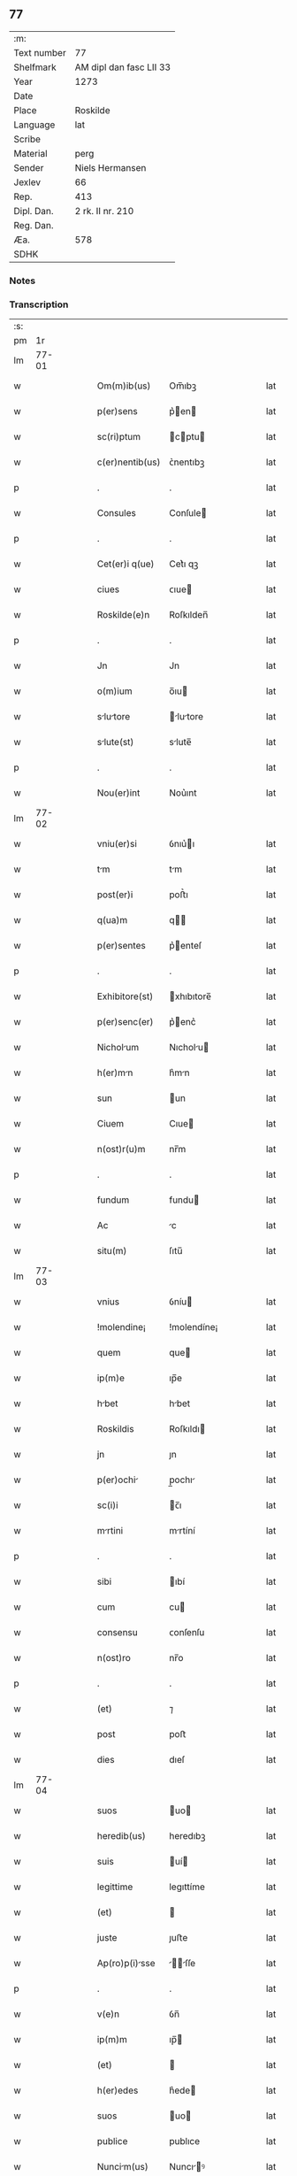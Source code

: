 ** 77
| :m:         |                         |
| Text number | 77                      |
| Shelfmark   | AM dipl dan fasc LII 33 |
| Year        | 1273                    |
| Date        |                         |
| Place       | Roskilde                |
| Language    | lat                     |
| Scribe      |                         |
| Material    | perg                    |
| Sender      | Niels Hermansen         |
| Jexlev      | 66                      |
| Rep.        | 413                     |
| Dipl. Dan.  | 2 rk. II nr. 210        |
| Reg. Dan.   |                         |
| Æa.         | 578                     |
| SDHK        |                         |

*** Notes


*** Transcription
| :s: |       |   |   |   |   |                 |             |   |   |   |   |     |   |   |   |       |
| pm  |    1r |   |   |   |   |                 |             |   |   |   |   |     |   |   |   |       |
| lm  | 77-01 |   |   |   |   |                 |             |   |   |   |   |     |   |   |   |       |
| w   |       |   |   |   |   | Om(m)ib(us)     | Om̅ıbꝫ       |   |   |   |   | lat |   |   |   | 77-01 |
| w   |       |   |   |   |   | p(er)sens       | p͛en       |   |   |   |   | lat |   |   |   | 77-01 |
| w   |       |   |   |   |   | sc(ri)ptum      | cptu     |   |   |   |   | lat |   |   |   | 77-01 |
| w   |       |   |   |   |   | c(er)nentib(us) | ᴄ͛nentıbꝫ    |   |   |   |   | lat |   |   |   | 77-01 |
| p   |       |   |   |   |   | .               | .           |   |   |   |   | lat |   |   |   | 77-01 |
| w   |       |   |   |   |   | Consules        | Conſule    |   |   |   |   | lat |   |   |   | 77-01 |
| p   |       |   |   |   |   | .               | .           |   |   |   |   | lat |   |   |   | 77-01 |
| w   |       |   |   |   |   | Cet(er)i q(ue)  | Cet͛ı qꝫ     |   |   |   |   | lat |   |   |   | 77-01 |
| w   |       |   |   |   |   | ciues           | ᴄıue       |   |   |   |   | lat |   |   |   | 77-01 |
| w   |       |   |   |   |   | Roskilde(e)n    | Roſkılden̅   |   |   |   |   | lat |   |   |   | 77-01 |
| p   |       |   |   |   |   | .               | .           |   |   |   |   | lat |   |   |   | 77-01 |
| w   |       |   |   |   |   | Jn              | Jn          |   |   |   |   | lat |   |   |   | 77-01 |
| w   |       |   |   |   |   | o(m)ium         | o̅ıu        |   |   |   |   | lat |   |   |   | 77-01 |
| w   |       |   |   |   |   | slutore       | lutore   |   |   |   |   | lat |   |   |   | 77-01 |
| w   |       |   |   |   |   | slute(st)      | slute̅      |   |   |   |   | lat |   |   |   | 77-01 |
| p   |       |   |   |   |   | .               | .           |   |   |   |   | lat |   |   |   | 77-01 |
| w   |       |   |   |   |   | Nou(er)int      | Nou͛ınt      |   |   |   |   | lat |   |   |   | 77-01 |
| lm  | 77-02 |   |   |   |   |                 |             |   |   |   |   |     |   |   |   |       |
| w   |       |   |   |   |   | vniu(er)si      | ỽnıu͛ı      |   |   |   |   | lat |   |   |   | 77-02 |
| w   |       |   |   |   |   | tm             | tm         |   |   |   |   | lat |   |   |   | 77-02 |
| w   |       |   |   |   |   | post(er)i       | poﬅ͛ı        |   |   |   |   | lat |   |   |   | 77-02 |
| w   |       |   |   |   |   | q(ua)m          | q         |   |   |   |   | lat |   |   |   | 77-02 |
| w   |       |   |   |   |   | p(er)sentes     | p͛enteſ     |   |   |   |   | lat |   |   |   | 77-02 |
| p   |       |   |   |   |   | .               | .           |   |   |   |   | lat |   |   |   | 77-02 |
| w   |       |   |   |   |   | Exhibitore(st)  | xhıbıtore̅  |   |   |   |   | lat |   |   |   | 77-02 |
| w   |       |   |   |   |   | p(er)senc(er)   | p͛enc͛       |   |   |   |   | lat |   |   |   | 77-02 |
| w   |       |   |   |   |   | Nicholum       | Nıcholu   |   |   |   |   | lat |   |   |   | 77-02 |
| w   |       |   |   |   |   | h(er)mn        | h͛mn        |   |   |   |   | lat |   |   |   | 77-02 |
| w   |       |   |   |   |   | sun             | un         |   |   |   |   | lat |   |   |   | 77-02 |
| w   |       |   |   |   |   | Ciuem           | Cıue       |   |   |   |   | lat |   |   |   | 77-02 |
| w   |       |   |   |   |   | n(ost)r(u)m     | nr̅m         |   |   |   |   | lat |   |   |   | 77-02 |
| p   |       |   |   |   |   | .               | .           |   |   |   |   | lat |   |   |   | 77-02 |
| w   |       |   |   |   |   | fundum          | fundu      |   |   |   |   | lat |   |   |   | 77-02 |
| w   |       |   |   |   |   | Ac              | c          |   |   |   |   | lat |   |   |   | 77-02 |
| w   |       |   |   |   |   | situ(m)         | ſıtu̅        |   |   |   |   | lat |   |   |   | 77-02 |
| lm  | 77-03 |   |   |   |   |                 |             |   |   |   |   |     |   |   |   |       |
| w   |       |   |   |   |   | vnius           | ỽníu       |   |   |   |   | lat |   |   |   | 77-03 |
| w   |       |   |   |   |   | !molendine¡     | !molendíne¡ |   |   |   |   | lat |   |   |   | 77-03 |
| w   |       |   |   |   |   | quem            | que        |   |   |   |   | lat |   |   |   | 77-03 |
| w   |       |   |   |   |   | ip(m)e          | ıp̅e         |   |   |   |   | lat |   |   |   | 77-03 |
| w   |       |   |   |   |   | hbet           | hbet       |   |   |   |   | lat |   |   |   | 77-03 |
| w   |       |   |   |   |   | Roskildis       | Roſkıldı   |   |   |   |   | lat |   |   |   | 77-03 |
| w   |       |   |   |   |   | jn              | ȷn          |   |   |   |   | lat |   |   |   | 77-03 |
| w   |       |   |   |   |   | p(er)ochi      | p̲ochı      |   |   |   |   | lat |   |   |   | 77-03 |
| w   |       |   |   |   |   | sc(i)i          | c̅ı         |   |   |   |   | lat |   |   |   | 77-03 |
| w   |       |   |   |   |   | mrtini         | mrtíní     |   |   |   |   | lat |   |   |   | 77-03 |
| p   |       |   |   |   |   | .               | .           |   |   |   |   | lat |   |   |   | 77-03 |
| w   |       |   |   |   |   | sibi            | ıbí        |   |   |   |   | lat |   |   |   | 77-03 |
| w   |       |   |   |   |   | cum             | cu         |   |   |   |   | lat |   |   |   | 77-03 |
| w   |       |   |   |   |   | consensu        | ᴄonſenſu    |   |   |   |   | lat |   |   |   | 77-03 |
| w   |       |   |   |   |   | n(ost)ro        | nr̅o         |   |   |   |   | lat |   |   |   | 77-03 |
| p   |       |   |   |   |   | .               | .           |   |   |   |   | lat |   |   |   | 77-03 |
| w   |       |   |   |   |   | (et)            | ⁊           |   |   |   |   | lat |   |   |   | 77-03 |
| w   |       |   |   |   |   | post            | poﬅ         |   |   |   |   | lat |   |   |   | 77-03 |
| w   |       |   |   |   |   | dies            | dıeſ        |   |   |   |   | lat |   |   |   | 77-03 |
| lm  | 77-04 |   |   |   |   |                 |             |   |   |   |   |     |   |   |   |       |
| w   |       |   |   |   |   | suos            | uo        |   |   |   |   | lat |   |   |   | 77-04 |
| w   |       |   |   |   |   | heredib(us)     | heredıbꝫ    |   |   |   |   | lat |   |   |   | 77-04 |
| w   |       |   |   |   |   | suis            | uí        |   |   |   |   | lat |   |   |   | 77-04 |
| w   |       |   |   |   |   | legittime       | legıttíme   |   |   |   |   | lat |   |   |   | 77-04 |
| w   |       |   |   |   |   | (et)            |            |   |   |   |   | lat |   |   |   | 77-04 |
| w   |       |   |   |   |   | juste           | ȷuﬅe        |   |   |   |   | lat |   |   |   | 77-04 |
| w   |       |   |   |   |   | Ap(ro)p(i)sse  | ſſe     |   |   |   |   | lat |   |   |   | 77-04 |
| p   |       |   |   |   |   | .               | .           |   |   |   |   | lat |   |   |   | 77-04 |
| w   |       |   |   |   |   | v(e)n           | ỽn̅          |   |   |   |   | lat |   |   |   | 77-04 |
| w   |       |   |   |   |   | ip(m)m          | ıp̅         |   |   |   |   | lat |   |   |   | 77-04 |
| w   |       |   |   |   |   | (et)            |            |   |   |   |   | lat |   |   |   | 77-04 |
| w   |       |   |   |   |   | h(er)edes       | h͛ede       |   |   |   |   | lat |   |   |   | 77-04 |
| w   |       |   |   |   |   | suos            | uo        |   |   |   |   | lat |   |   |   | 77-04 |
| w   |       |   |   |   |   | publice         | publıce     |   |   |   |   | lat |   |   |   | 77-04 |
| w   |       |   |   |   |   | Nuncim(us)     | Nuncıꝰ    |   |   |   |   | lat |   |   |   | 77-04 |
| w   |       |   |   |   |   | Ad              | d          |   |   |   |   | lat |   |   |   | 77-04 |
| w   |       |   |   |   |   | d(i)c(tu)m      | dc̅         |   |   |   |   | lat |   |   |   | 77-04 |
| w   |       |   |   |   |   | fundu(m)        | fundu̅       |   |   |   |   | lat |   |   |   | 77-04 |
| lm  | 77-05 |   |   |   |   |                 |             |   |   |   |   |     |   |   |   |       |
| w   |       |   |   |   |   | Iure            | Iure        |   |   |   |   | lat |   |   |   | 77-05 |
| w   |       |   |   |   |   | p(ro)petuo      | etuo       |   |   |   |   | lat |   |   |   | 77-05 |
| w   |       |   |   |   |   | possidendum     | poſſıdendu |   |   |   |   | lat |   |   |   | 77-05 |
| p   |       |   |   |   |   | .               | .           |   |   |   |   | lat |   |   |   | 77-05 |
| w   |       |   |   |   |   | Ac              | c          |   |   |   |   | lat |   |   |   | 77-05 |
| w   |       |   |   |   |   | lib(er)e        | lıb͛e        |   |   |   |   | lat |   |   |   | 77-05 |
| w   |       |   |   |   |   | p(ro)           | ꝓ           |   |   |   |   | lat |   |   |   | 77-05 |
| w   |       |   |   |   |   | voluntte       | ỽoluntte   |   |   |   |   | lat |   |   |   | 77-05 |
| w   |       |   |   |   |   | su             | u         |   |   |   |   | lat |   |   |   | 77-05 |
| w   |       |   |   |   |   | disponendum     | dıſponendu |   |   |   |   | lat |   |   |   | 77-05 |
| p   |       |   |   |   |   | .               | .           |   |   |   |   | lat |   |   |   | 77-05 |
| w   |       |   |   |   |   | eundem          | eunde      |   |   |   |   | lat |   |   |   | 77-05 |
| w   |       |   |   |   |   | sibi            | ıbı        |   |   |   |   | lat |   |   |   | 77-05 |
| w   |       |   |   |   |   | fundum          | fundu      |   |   |   |   | lat |   |   |   | 77-05 |
| p   |       |   |   |   |   | .               | .           |   |   |   |   | lat |   |   |   | 77-05 |
| w   |       |   |   |   |   | q(ua)ntum       | qntu      |   |   |   |   | lat |   |   |   | 77-05 |
| w   |       |   |   |   |   | jn              | ȷn          |   |   |   |   | lat |   |   |   | 77-05 |
| w   |       |   |   |   |   | nob(m)          | nob̅         |   |   |   |   | lat |   |   |   | 77-05 |
| w   |       |   |   |   |   | est             | eﬅ          |   |   |   |   | lat |   |   |   | 77-05 |
| lm  | 77-06 |   |   |   |   |                 |             |   |   |   |   |     |   |   |   |       |
| w   |       |   |   |   |   | Ap(ro)p(i)ntes | nteſ    |   |   |   |   | lat |   |   |   | 77-06 |
| w   |       |   |   |   |   | p(er)           | p̲           |   |   |   |   | lat |   |   |   | 77-06 |
| w   |       |   |   |   |   | p(er)sentes     | p͛enteſ     |   |   |   |   | lat |   |   |   | 77-06 |
| p   |       |   |   |   |   | .               | .           |   |   |   |   | lat |   |   |   | 77-06 |
| w   |       |   |   |   |   | volumus         | ỽolumu     |   |   |   |   | lat |   |   |   | 77-06 |
| w   |       |   |   |   |   | ecim           | ecı       |   |   |   |   | lat |   |   |   | 77-06 |
| p   |       |   |   |   |   | .               | .           |   |   |   |   | lat |   |   |   | 77-06 |
| w   |       |   |   |   |   | Ne              | Ne          |   |   |   |   | lat |   |   |   | 77-06 |
| w   |       |   |   |   |   | quis            | quı        |   |   |   |   | lat |   |   |   | 77-06 |
| w   |       |   |   |   |   | hui(us)modi     | huıꝰmodı    |   |   |   |   | lat |   |   |   | 77-06 |
| w   |       |   |   |   |   | fc(i)m          | fc̅         |   |   |   |   | lat |   |   |   | 77-06 |
| w   |       |   |   |   |   | p(er)su(m)mt   | p͛u̅mt      |   |   |   |   | lat |   |   |   | 77-06 |
| w   |       |   |   |   |   | jn              | ȷn          |   |   |   |   | lat |   |   |   | 77-06 |
| w   |       |   |   |   |   | post(er)m       | poﬅ͛        |   |   |   |   | lat |   |   |   | 77-06 |
| w   |       |   |   |   |   | retrctre      | retrre   |   |   |   |   | lat |   |   |   | 77-06 |
| p   |       |   |   |   |   | .               | .           |   |   |   |   | lat |   |   |   | 77-06 |
| w   |       |   |   |   |   | vel             | ỽel         |   |   |   |   | lat |   |   |   | 77-06 |
| w   |       |   |   |   |   | ip(m)m          | ıp̅         |   |   |   |   | lat |   |   |   | 77-06 |
| lm  | 77-07 |   |   |   |   |                 |             |   |   |   |   |     |   |   |   |       |
| w   |       |   |   |   |   | Nicholum       | Nıcholu   |   |   |   |   | lat |   |   |   | 77-07 |
| w   |       |   |   |   |   | vel             | ỽel         |   |   |   |   | lat |   |   |   | 77-07 |
| w   |       |   |   |   |   | heredes         | heredeſ     |   |   |   |   | lat |   |   |   | 77-07 |
| w   |       |   |   |   |   | suos            | uo        |   |   |   |   | lat |   |   |   | 77-07 |
| w   |       |   |   |   |   | ⸌sup(er)        | ⸌ſup̲        |   |   |   |   | lat |   |   |   | 77-07 |
| w   |       |   |   |   |   | hoc⸍            | hoc⸍        |   |   |   |   | lat |   |   |   | 77-07 |
| w   |       |   |   |   |   | molestre       | moleﬅre    |   |   |   |   | lat |   |   |   | 77-07 |
| p   |       |   |   |   |   | .               | .           |   |   |   |   | lat |   |   |   | 77-07 |
| w   |       |   |   |   |   | In              | In          |   |   |   |   | lat |   |   |   | 77-07 |
| w   |       |   |   |   |   | Cui(us)         | Cuıꝰ        |   |   |   |   | lat |   |   |   | 77-07 |
| w   |       |   |   |   |   | rei             | reı         |   |   |   |   | lat |   |   |   | 77-07 |
| w   |       |   |   |   |   | testimonium     | teﬅımonıu  |   |   |   |   | lat |   |   |   | 77-07 |
| w   |       |   |   |   |   | (et)            |            |   |   |   |   | lat |   |   |   | 77-07 |
| w   |       |   |   |   |   | euidencim      | euıdencım  |   |   |   |   | lat |   |   |   | 77-07 |
| w   |       |   |   |   |   | pleniore(st)    | plenıoꝛe̅    |   |   |   |   | lat |   |   |   | 77-07 |
| w   |       |   |   |   |   | sigillum        | ıgıllum    |   |   |   |   | lat |   |   |   | 77-07 |
| w   |       |   |   |   |   | nr(m)e          | nr̅e         |   |   |   |   | lat |   |   |   | 77-07 |
| lm  | 77-08 |   |   |   |   |                 |             |   |   |   |   |     |   |   |   |       |
| w   |       |   |   |   |   | co(m)munittis  | co̅munıttı |   |   |   |   | lat |   |   |   | 77-08 |
| w   |       |   |   |   |   | decreuimus      | decreuímu  |   |   |   |   | lat |   |   |   | 77-08 |
| w   |       |   |   |   |   | Apponendum      | onendu   |   |   |   |   | lat |   |   |   | 77-08 |
| p   |       |   |   |   |   | .               | .           |   |   |   |   | lat |   |   |   | 77-08 |
| w   |       |   |   |   |   | Dt(i)          | Dt̅         |   |   |   |   | lat |   |   |   | 77-08 |
| w   |       |   |   |   |   | roskildis       | roſkıldı   |   |   |   |   | lat |   |   |   | 77-08 |
| w   |       |   |   |   |   | Anno            | nno        |   |   |   |   | lat |   |   |   | 77-08 |
| w   |       |   |   |   |   | D(e)ni          | Dn̅ı         |   |   |   |   | lat |   |   |   | 77-08 |
| w   |       |   |   |   |   | m(o)            | ͦ           |   |   |   |   | lat |   |   |   | 77-08 |
| w   |       |   |   |   |   | c(o)c           | ᴄͦᴄ          |   |   |   |   | lat |   |   |   | 77-08 |
| w   |       |   |   |   |   | lx(o)x          | lxͦx         |   |   |   |   | lat |   |   |   | 77-08 |
| w   |       |   |   |   |   | t(er)cio        | t͛cıo        |   |   |   |   | lat |   |   |   | 77-08 |
| w   |       |   |   |   |   | post            | poﬅ         |   |   |   |   | lat |   |   |   | 77-08 |
| w   |       |   |   |   |   | psch          | pſch      |   |   |   |   | lat |   |   |   | 77-08 |
| p   |       |   |   |   |   | .               | .           |   |   |   |   | lat |   |   |   | 77-08 |
| lm  | 77-09 |   |   |   |   |                 |             |   |   |   |   |     |   |   |   |       |
| w   |       |   |   |   |   | [2-02-210]      | [2-02-210]  |   |   |   |   | lat |   |   |   | 77-09 |
| :e: |       |   |   |   |   |                 |             |   |   |   |   |     |   |   |   |       |
